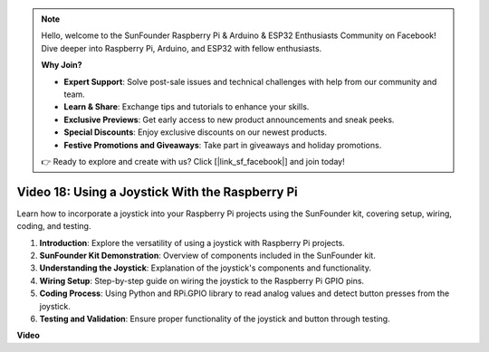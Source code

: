 .. note::

    Hello, welcome to the SunFounder Raspberry Pi & Arduino & ESP32 Enthusiasts Community on Facebook! Dive deeper into Raspberry Pi, Arduino, and ESP32 with fellow enthusiasts.

    **Why Join?**

    - **Expert Support**: Solve post-sale issues and technical challenges with help from our community and team.
    - **Learn & Share**: Exchange tips and tutorials to enhance your skills.
    - **Exclusive Previews**: Get early access to new product announcements and sneak peeks.
    - **Special Discounts**: Enjoy exclusive discounts on our newest products.
    - **Festive Promotions and Giveaways**: Take part in giveaways and holiday promotions.

    👉 Ready to explore and create with us? Click [|link_sf_facebook|] and join today!

Video 18: Using a Joystick With the Raspberry Pi
=======================================================================================


Learn how to incorporate a joystick into your Raspberry Pi projects using the SunFounder kit, covering setup, wiring, coding, and testing.

1. **Introduction**: Explore the versatility of using a joystick with Raspberry Pi projects.
2. **SunFounder Kit Demonstration**: Overview of components included in the SunFounder kit.
3. **Understanding the Joystick**: Explanation of the joystick's components and functionality.
4. **Wiring Setup**: Step-by-step guide on wiring the joystick to the Raspberry Pi GPIO pins.
5. **Coding Process**: Using Python and RPi.GPIO library to read analog values and detect button presses from the joystick.
6. **Testing and Validation**: Ensure proper functionality of the joystick and button through testing.



**Video**

.. raw:: html


    <iframe width="700" height="500" src="https://www.youtube.com/embed/T6HsRRXBVS8?si=79j5wweBJj7gtfQW" title="YouTube video player" frameborder="0" allow="accelerometer; autoplay; clipboard-write; encrypted-media; gyroscope; picture-in-picture; web-share" allowfullscreen></iframe>


